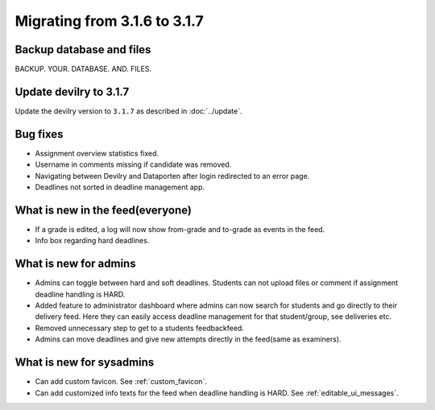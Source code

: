 =============================
Migrating from 3.1.6 to 3.1.7
=============================

Backup database and files
#########################
BACKUP. YOUR. DATABASE. AND. FILES.


Update devilry to 3.1.7
#######################

Update the devilry version to ``3.1.7`` as described in :doc:`../update`.


Bug fixes
#########

- Assignment overview statistics fixed.
- Username in comments missing if candidate was removed.
- Navigating between Devilry and Dataporten after login redirected to an error page.
- Deadlines not sorted in deadline management app.



What is new in the feed(everyone)
#################################

- If a grade is edited, a log will now show from-grade and to-grade as events in the feed.
- Info box regarding hard deadlines.



What is new for admins
######################

- Admins can toggle between hard and soft deadlines. Students can not upload files or comment if
  assignment deadline handling is HARD.
- Added feature to administrator dashboard where admins can now search for students and go directly to their
  delivery feed. Here they can easily access deadline management for that student/group, see deliveries etc.
- Removed unnecessary step to get to a students feedbackfeed.
- Admins can move deadlines and give new attempts directly in the feed(same as examiners).



What is new for sysadmins
#########################

- Can add custom favicon. See :ref:`custom_favicon`.
- Can add customized info texts for the feed when deadline handling is HARD. See :ref:`editable_ui_messages`.

